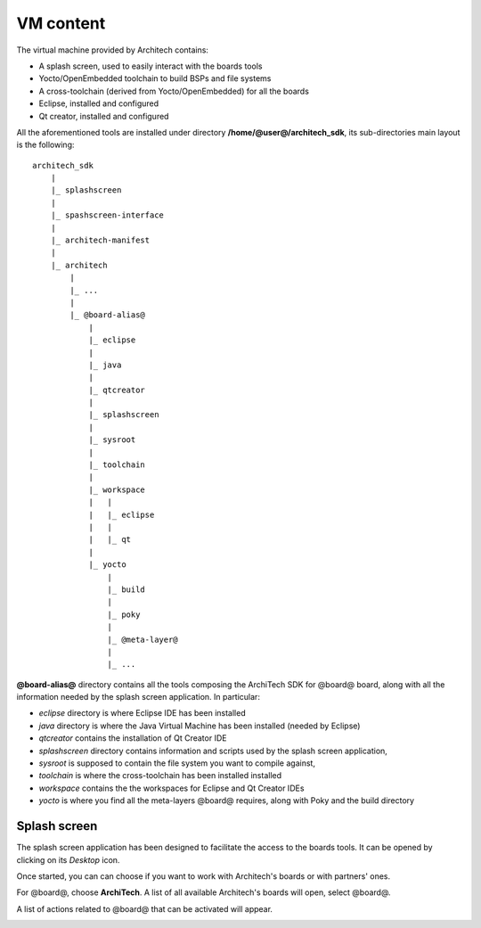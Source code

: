 VM content
==========

The virtual machine provided by Architech contains:

* A splash screen, used to easily interact with the boards tools

* Yocto/OpenEmbedded toolchain to build BSPs and file systems

* A cross-toolchain (derived from Yocto/OpenEmbedded) for all the boards

* Eclipse, installed and configured

* Qt creator, installed and configured

All the aforementioned tools are installed under directory **/home/@user@/architech_sdk**,
its sub-directories main layout is the following:

::

    architech_sdk
        |
        |_ splashscreen
        |
        |_ spashscreen-interface
        |
        |_ architech-manifest
        |
        |_ architech
            |
            |_ ...
            |
            |_ @board-alias@
                |
                |_ eclipse
                |
                |_ java
                |
                |_ qtcreator
                |
                |_ splashscreen
                |
                |_ sysroot
                |
                |_ toolchain
                |
                |_ workspace
                |   |
                |   |_ eclipse
                |   |
                |   |_ qt
                |
                |_ yocto
                    |
                    |_ build
                    |
                    |_ poky
                    |
                    |_ @meta-layer@
                    |
                    |_ ...

**@board-alias@** directory contains all the tools composing the ArchiTech SDK for @board@ board,
along with all the information needed by the splash screen application. In particular:

* *eclipse* directory is where Eclipse IDE has been installed
* *java* directory is where the Java Virtual Machine has been installed (needed by Eclipse)
* *qtcreator* contains the installation of Qt Creator IDE
* *splashscreen* directory contains information and scripts used by the splash screen application,
* *sysroot* is supposed to contain the file system you want to compile against,
* *toolchain* is where the cross-toolchain has been installed installed
* *workspace* contains the the workspaces for Eclipse and Qt Creator IDEs
* *yocto* is where you find all the meta-layers @board@ requires, along with Poky and the build directory

Splash screen
-------------

The splash screen application has been designed to facilitate the access to the boards tools.
It can be opened by clicking on its *Desktop* icon.

.. image:: _static/splashscreen-icon.png
    :align: center   

Once started, you can can choose if you want to work with Architech's boards or with partners'
ones.

.. image:: _static/splashscreen.png
    :align: center

For @board@, choose **ArchiTech**.
A list of all available Architech's boards will open, select @board@.

A list of actions related to @board@ that can be activated will appear.

.. image:: _static/splashscreen-@board-alias@-menu.png
    :align: center
